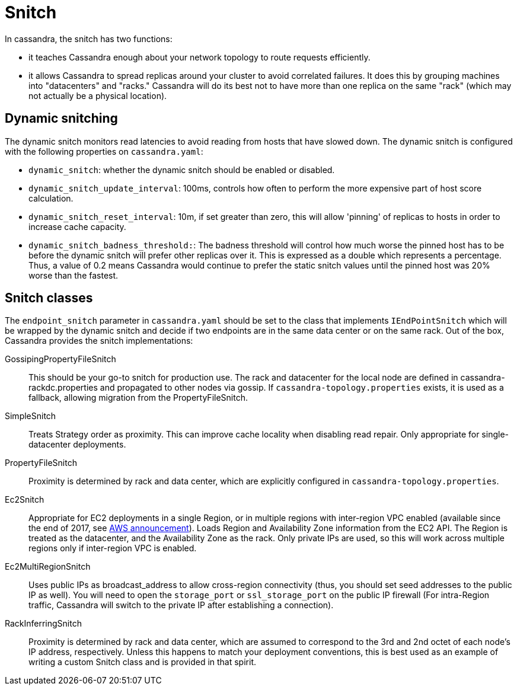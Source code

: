 = Snitch

In cassandra, the snitch has two functions:

* it teaches Cassandra enough about your network topology to route
requests efficiently.
* it allows Cassandra to spread replicas around your cluster to avoid
correlated failures. It does this by grouping machines into
"datacenters" and "racks." Cassandra will do its best not to have more
than one replica on the same "rack" (which may not actually be a
physical location).

== Dynamic snitching

The dynamic snitch monitors read latencies to avoid reading from hosts
that have slowed down. The dynamic snitch is configured with the
following properties on `cassandra.yaml`:

* `dynamic_snitch`: whether the dynamic snitch should be enabled or
disabled.
* `dynamic_snitch_update_interval`: 100ms, controls how often to perform
the more expensive part of host score calculation.
* `dynamic_snitch_reset_interval`: 10m, if set greater than zero, this
will allow 'pinning' of replicas to hosts in order to increase cache
capacity.
* `dynamic_snitch_badness_threshold:`: The badness threshold will
control how much worse the pinned host has to be before the dynamic
snitch will prefer other replicas over it. This is expressed as a double
which represents a percentage. Thus, a value of 0.2 means Cassandra
would continue to prefer the static snitch values until the pinned host
was 20% worse than the fastest.

== Snitch classes

The `endpoint_snitch` parameter in `cassandra.yaml` should be set to the
class that implements `IEndPointSnitch` which will be wrapped by the
dynamic snitch and decide if two endpoints are in the same data center
or on the same rack. Out of the box, Cassandra provides the snitch
implementations:

GossipingPropertyFileSnitch::
  This should be your go-to snitch for production use. The rack and
  datacenter for the local node are defined in
  cassandra-rackdc.properties and propagated to other nodes via gossip.
  If `cassandra-topology.properties` exists, it is used as a fallback,
  allowing migration from the PropertyFileSnitch.
SimpleSnitch::
  Treats Strategy order as proximity. This can improve cache locality
  when disabling read repair. Only appropriate for single-datacenter
  deployments.
PropertyFileSnitch::
  Proximity is determined by rack and data center, which are explicitly
  configured in `cassandra-topology.properties`.
Ec2Snitch::
  Appropriate for EC2 deployments in a single Region, or in multiple
  regions with inter-region VPC enabled (available since the end of
  2017, see
  https://aws.amazon.com/about-aws/whats-new/2017/11/announcing-support-for-inter-region-vpc-peering/[AWS
  announcement]). Loads Region and Availability Zone information from
  the EC2 API. The Region is treated as the datacenter, and the
  Availability Zone as the rack. Only private IPs are used, so this will
  work across multiple regions only if inter-region VPC is enabled.
Ec2MultiRegionSnitch::
  Uses public IPs as broadcast_address to allow cross-region
  connectivity (thus, you should set seed addresses to the public IP as
  well). You will need to open the `storage_port` or `ssl_storage_port`
  on the public IP firewall (For intra-Region traffic, Cassandra will
  switch to the private IP after establishing a connection).
RackInferringSnitch::
  Proximity is determined by rack and data center, which are assumed to
  correspond to the 3rd and 2nd octet of each node's IP address,
  respectively. Unless this happens to match your deployment
  conventions, this is best used as an example of writing a custom
  Snitch class and is provided in that spirit.
